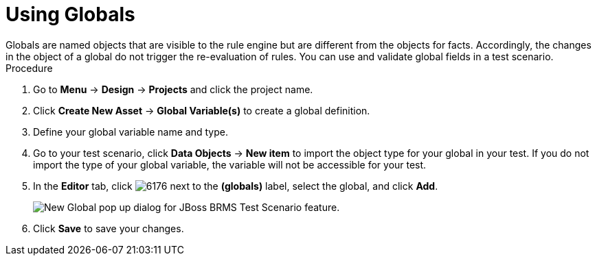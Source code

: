 [id='test_scenarios_globals_proc']
= Using Globals
Globals are named objects that are visible to the rule engine but are different from the objects for facts. Accordingly, the changes in the object of a global do not trigger the re-evaluation of rules. You can use and validate global fields in a test scenario.

.Procedure
. Go to *Menu* -> *Design* -> *Projects* and click the project name.
. Click *Create New Asset* -> *Global Variable(s)* to create a global definition.
. Define your global variable name and type.
. Go to your test scenario, click *Data Objects* -> *New item* to import the object type for your global in your test. If you do not import the type of your global variable, the variable will not be accessible for your test.
. In the *Editor* tab, click image:6176.png[] next to the *(globals)* label, select the global, and click *Add*.
+
image::test-scenario-add-global.png[New Global pop up dialog for JBoss BRMS Test Scenario feature.]

. Click *Save* to save your changes.
